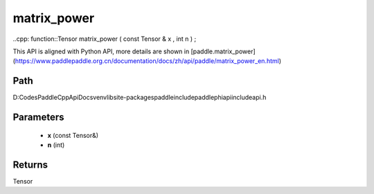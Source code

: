 .. _en_api_paddle_experimental_matrix_power:

matrix_power
-------------------------------

..cpp: function::Tensor matrix_power ( const Tensor & x , int n ) ;


This API is aligned with Python API, more details are shown in [paddle.matrix_power](https://www.paddlepaddle.org.cn/documentation/docs/zh/api/paddle/matrix_power_en.html)

Path
:::::::::::::::::::::
D:\Codes\PaddleCppApiDocs\venv\lib\site-packages\paddle\include\paddle\phi\api\include\api.h

Parameters
:::::::::::::::::::::
	- **x** (const Tensor&)
	- **n** (int)

Returns
:::::::::::::::::::::
Tensor
